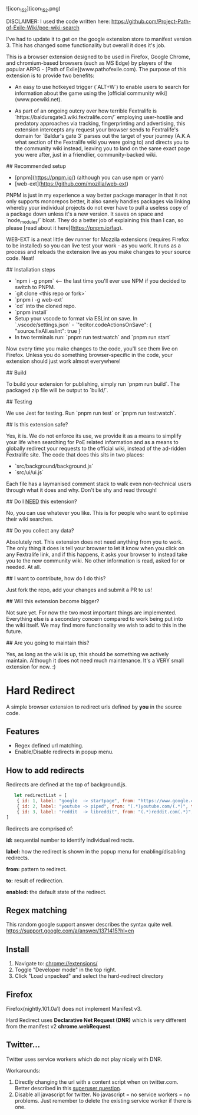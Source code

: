 ![icon_152](icon_152.png)
# Baldur's Gate 3 Wiki search


DISCLAIMER: I used the code written here: https://github.com/Project-Path-of-Exile-Wiki/poe-wiki-search

I've had to update it to get on the google extension store to manifest version 3. This has changed some functionality but overall it does it's job.




This is a browser extension designed to be used in Firefox, Google Chrome, and chromium-based browsers (such as MS Edge) by players of the popular ARPG - [Path of Exile](www.pathofexile.com).
The purpose of this extension is to provide two benefits:

- An easy to use hotkeyed trigger (`ALT+W`) to enable users to search for information about the game using the [official community wiki](www.poewiki.net).

- As part of an ongoing outcry over how terrible Fextralife is `https://baldursgate3.wiki.fextralife.com/` employing user-hostile and predatory approaches via tracking, fingerprinting and advertising, this extension intercepts any request your browser sends to Fextralife's domain for `Baldur's gate 3` parses out the target of your journey (A.K.A what section of the Fextralife wiki you were going to) and directs you to the community wiki instead, leaving you to land on the same exact page you were after, just in a friendlier, community-backed wiki.

# Dev quickstart

## Recommended setup

- [pnpm](https://pnpm.io/) (although you can use npm or yarn)
- [web-ext](https://github.com/mozilla/web-ext)

PNPM is just in my experience a way better package manager in that it not only supports monorepos better, it also sanely handles packages via linking whereby your individual projects do not ever have to pull a useless copy of a package down unless it's a new version. It saves on space and `node_modules/` bloat. They do a better job of explaining this than I can, so please [read about it here](https://pnpm.io/faq).

WEB-EXT is a neat little dev runner for Mozzila extensions (requires Firefox to be installed) so you can live test your work - as you work.
It runs as a process and reloads the extension live as you make changes to your source code. Neat!

## Installation steps

- `npm i -g pnpm` <-- the last time you'll ever use NPM if you decided to switch to PNPM.
- `git clone <this repo or fork>`
- `pnpm i -g web-ext`
- `cd` into the cloned repo.
- `pnpm install`
- Setup your vscode to format via ESLint on save. In `.vscode/settings.json` - `"editor.codeActionsOnSave": { "source.fixAll.eslint": true }`
- In two terminals run: `pnpm run test:watch` and `pnpm run start`

Now every time you make changes to the code, you'll see them live on Firefox. Unless you do something browser-specific in the code, your
extension should just work almost everywhere!

## Build

To build your extension for publishing, simply run `pnpm run build`. The packaged zip file will be output to `build/`.

## Testing

We use Jest for testing. Run `pnpm run test` or `pnpm run test:watch`.

# FAQ

## Is this extension safe?

Yes, it is. We do not enforce its use, we provide it as a means to simplify your life when searching for PoE related information and as a means to globally redirect your requests to the official wiki, instead of the ad-ridden Fextralife site. The code that does this sits in two places:

- `src/background/background.js`
- `src/ui/ui.js`

Each file has a laymanised comment stack to walk even non-technical users through what it does and why. Don't be shy and read through!

## Do I _NEED_ this extension?

No, you can use whatever you like. This is for people who want to optimise their wiki searches.

## Do you collect any data?

Absolutely not. This extension does not need anything from you to work. The only thing it does is tell your browser to let it know when you click on any Fextralife link, and if this happens, it asks your browser to instead take you to the new community wiki. No other information is read, asked for or needed. At all.

## I want to contribute, how do I do this?

Just fork the repo, add your changes and submit a PR to us!

## Will this extension become bigger?

Not sure yet. For now the two most important things are implemented. Everything else is a secondary concern compared to work being put into the wiki itself. We may find more functionality we wish to add to this in the future.

## Are you going to maintain this?

Yes, as long as the wiki is up, this should be something we actively maintain. Although it does not need much maintenance. It's a VERY small extension for now. :)


* Hard Redirect

A simple browser extension to redirect urls defined by *you* in the source code.

** Features
- Regex defined url matching.
- Enable/Disable redirects in popup menu.

** How to add redirects

Redirects are defined at the top of background.js.

#+begin_src javascript
   let redirectList = [
    { id: 1, label: "google  -> startpage", from: "https://www.google.com/(.*)", to: "https://www.startpage.com/\\1", enabled: false },
    { id: 2, label: "youtube -> piped", from: "(.*)youtube.com/(.*)", to: "https://piped.kavin.rocks/\\2", enabled: true },
    { id: 3, label: "reddit  -> libreddit", from: "(.*)reddit.com(.*)", to: "https://libredd.it/\\2", enabled: true },
]
#+end_src

Redirects are comprised of:

*id:* sequential number to identify individual redirects.

*label:* how the redirect is shown in the popup menu for enabling/disabling redirects.

*from:* pattern to redirect.

*to:* result of redirection.

*enabled:* the default state of the redirect.

** Regex matching

This random google support answer describes the syntax quite well. \\
https://support.google.com/a/answer/1371415?hl=en

** Install
 1. Navigate to: chrome://extensions/
 2. Toggle "Developer mode" in the top right.
 3. Click "Load unpacked" and select the hard-redirect directory

** Firefox
Firefox(nightly.101.0a1) does not implement Manifest v3.

Hard Redirect uses *Declarative Net Request (DNR)* which is very different from
the manifest v2 *chrome.webRequest*.

** Twitter...
Twitter uses service workers which do not play nicely with DNR.

Workarounds:
1. Directly changing the url with a content script when on twitter.com. Better
   described in this [[https://superuser.com/questions/1630145/redirect-twitter-home-to-twitter-notifications-using-chrome-extension/16302][superuser question]].
2. Disable all javascript for twitter. No javascript = no service workers = no
   problems. Just remember to delete the existing service worker if there is one.
